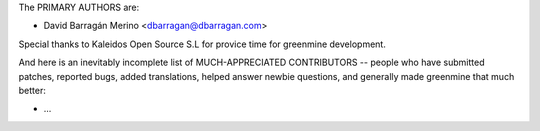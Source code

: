 The PRIMARY AUTHORS are:

- David Barragán Merino <dbarragan@dbarragan.com>

Special thanks to Kaleidos Open Source S.L for provice time for greenmine
development.

And here is an inevitably incomplete list of MUCH-APPRECIATED CONTRIBUTORS --
people who have submitted patches, reported bugs, added translations, helped
answer newbie questions, and generally made greenmine that much better:

- ...
